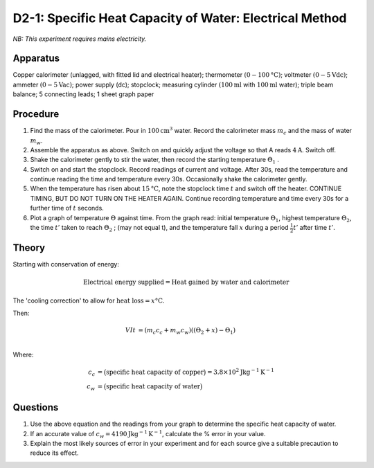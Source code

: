 .. meta::
  :description: Students apply energy to a system including a mass of water, then determine its property of heat capacity by measuring temperature changes, applying conservation of energy and a concept from Newton's law of cooling.

D2-1: Specific Heat Capacity of Water: Electrical Method
========================================================

*NB: This experiment requires mains electricity.*

Apparatus
---------

Copper calorimeter (unlagged, with fitted lid and electrical heater); thermometer :math:`(0-100\text{°C})`; voltmeter :math:`(0-5\text{Vdc})`; ammeter :math:`(0-5\text{Vac})`; power supply (dc); stopclock; measuring cylinder :math:`(100\text{ml}` with :math:`100\text{ml}` water); triple beam balance; 5 connecting leads; 1 sheet graph paper

|D2-1.1|

Procedure
---------

1. Find the mass of the calorimeter. Pour in :math:`100\text{cm}^3` water.  Record the calorimeter mass :math:`m_c` and the mass of water :math:`m_w`.

2. Assemble the apparatus as above. Switch on and quickly adjust the voltage so that A reads :math:`4\text{A}`. Switch off.

3. Shake the calorimeter gently to stir the water, then record the starting temperature :math:`\Theta_1` .

4. Switch on and start the stopclock. Record readings of current and voltage. After 30s, read the temperature and continue reading the time and temperature every 30s.  Occasionally shake the calorimeter gently.

5. When the temperature has risen about :math:`15\text{°C}`, note the stopclock time :math:`t` and switch off the heater. CONTINUE TIMING, BUT DO NOT TURN ON THE HEATER AGAIN. Continue recording temperature and time every 30s for a further time of :math:`t` seconds.

6. Plot a graph of temperature :math:`\Theta` against time. From the graph read: initial temperature :math:`\Theta_1`, highest temperature :math:`\Theta_2`, the time :math:`t'` taken to reach :math:`\Theta_2` ; (may not equal t), and the temperature fall :math:`x` during a period :math:`\frac{1}{2} t'` after time :math:`t’`.


Theory
------

Starting with conservation of energy:

.. math::
    \text{Electrical energy supplied} = \text{Heat gained by water and calorimeter}

The 'cooling correction' to allow for :math:`\text{heat loss} = x\text{°C}`.

Then:

.. math::
   V I t &= (m_c c_c + m_w c_w)((\Theta_2 + x) - \Theta_1)\\

Where:

.. math::
   c_c &= \big(\text{specific heat capacity of copper}\big) = 3.8 \times 10^2 \text{Jkg} ^{-1} \text{K} ^{-1} \\
   c_w &= \big(\text{specific heat capacity of water}\big)

Questions
---------

1. Use the above equation and the readings from your graph to determine the specific heat capacity of water.

2. If an accurate value of :math:`c_w = 4190\text{Jkg}^{-1}\text{K}^{-1}`, calculate the % error in your value.

3. Explain the most likely sources of error in your experiment and for each source give a suitable precaution to reduce its effect.

.. |D2-1.1| image:: /images/27.png
